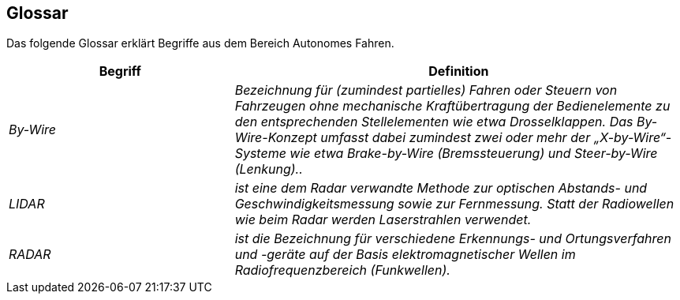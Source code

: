 [[section-glossary]]
== Glossar

Das folgende Glossar erklärt Begriffe aus dem Bereich Autonomes Fahren.

//[role="arc42help"]
//****
//.Inhalt
//Die wesentlichen fachlichen und technischen Begriffe, die Stakeholder im Zusammenhang mit dem System verwenden.

//Nutzen Sie das Glossar ebenfalls als Übersetzungsreferenz, falls Sie in mehrsprachigen Teams arbeiten.

//.Motivation
//Sie sollten relevante Begriffe klar definieren, so dass alle Beteiligten

//* diese Begriffe identisch verstehen, und
//* vermeiden, mehrere Begriffe für die gleiche Sache zu haben.

//.Form
//* Zweispaltige Tabelle mit <Begriff> und <Definition>
//* Eventuell weitere Spalten mit Übersetzungen, falls notwendig.
//****

[cols="e,2e" options="header"]
|===
|Begriff |Definition

|By-Wire
|Bezeichnung für (zumindest partielles) Fahren oder Steuern von Fahrzeugen ohne mechanische Kraftübertragung der Bedienelemente zu den entsprechenden Stellelementen wie etwa Drosselklappen. Das By-Wire-Konzept umfasst dabei zumindest zwei oder mehr der „X-by-Wire“- Systeme wie etwa Brake-by-Wire (Bremssteuerung) und Steer-by-Wire (Lenkung)..

|LIDAR
|ist eine dem Radar verwandte Methode zur optischen Abstands- und Geschwindigkeitsmessung sowie zur Fernmessung. Statt der Radiowellen wie beim Radar werden Laserstrahlen verwendet.

|RADAR
|ist die Bezeichnung für verschiedene Erkennungs- und Ortungsverfahren und -geräte auf der Basis elektromagnetischer Wellen im Radiofrequenzbereich (Funkwellen).
|===
